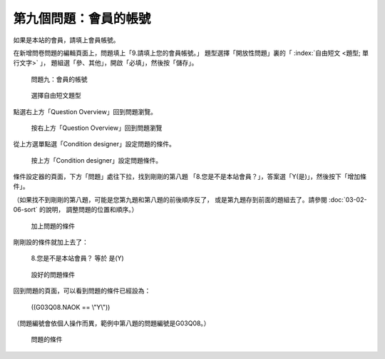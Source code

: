 第九個問題：會員的帳號
########################

如果是本站的會員，請填上會員帳號。

在新增問卷問題的編輯頁面上，問題填上「9.請填上您的會員帳號。」
題型選擇「開放性問題」裏的「 :index:`自由短文 <題型; 單行文字>` 」，
題組選「參、其他」，開啟「必填」，然後按「儲存」。

.. figure:: images/03-04-02-id-01.png
    :alt: 問題九：會員的帳號
    :scale: 48%

    問題九：會員的帳號

.. figure:: images/03-04-02-id-02.png
    :alt: 選擇自由短文題型
    :scale: 48%

    選擇自由短文題型

點選右上方「Question Overview」回到問題瀏覽。 

.. figure:: images/03-04-02-id-03.png
    :alt: 按右上方「Question Overview」回到問題瀏覽
    :scale: 48%

    按右上方「Question Overview」回到問題瀏覽

從上方選單點選「Condition designer」設定問題的條件。

.. figure:: images/03-04-02-id-04.png
    :alt: 按上方「Condition designer」設定問題條件。
    :scale: 48%

    按上方「Condition designer」設定問題條件。

條件設定器的頁面，下方「問題」處往下拉，找到剛剛的第八題
「8.您是不是本站會員？」，答案選「Y(是)」，然後按下「增加條件」。

（如果找不到剛剛的第八題，可能是您第九題和第八題的前後順序反了，
或是第九題存到前面的題組去了。請參閱 :doc:`03-02-06-sort` 的說明，
調整問題的位置和順序。）

.. figure:: images/03-04-02-id-05.png
    :alt: 加上問題的條件
    :scale: 48%

    加上問題的條件

剛剛設的條件就加上去了：

    8.您是不是本站會員？ 等於 是(Y)

.. figure:: images/03-04-02-id-06.png
    :alt: 設好的問題條件
    :scale: 48%

    設好的問題條件

回到問題的頁面，可以看到問題的條件已經設為：

    ((G03Q08.NAOK == \\"Y\\"))

（問題編號會依個人操作而異，範例中第八題的問題編號是G03Q08。）

.. figure:: images/03-04-02-id-07.png
    :alt: 問題的條件
    :scale: 48%

    問題的條件

